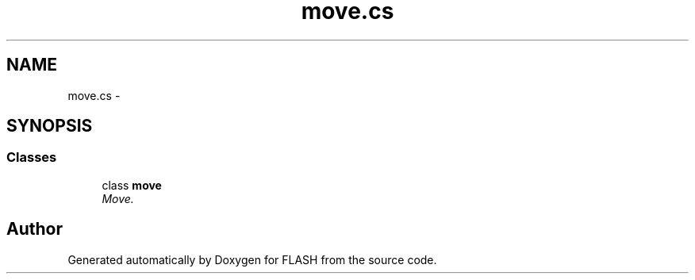 .TH "move.cs" 3 "Tue Apr 26 2016" "FLASH" \" -*- nroff -*-
.ad l
.nh
.SH NAME
move.cs \- 
.SH SYNOPSIS
.br
.PP
.SS "Classes"

.in +1c
.ti -1c
.RI "class \fBmove\fP"
.br
.RI "\fIMove\&. \fP"
.in -1c
.SH "Author"
.PP 
Generated automatically by Doxygen for FLASH from the source code\&.
